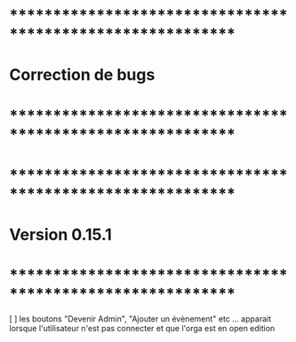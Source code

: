 * ************************************************************    
* Correction de bugs
* ************************************************************



* ************************************************************    
* Version 0.15.1 
* ************************************************************
[ ] les boutons "Devenir Admin", "Ajouter un évènement" etc ... apparait lorsque l'utilisateur n'est pas connecter et que l'orga est en open edition